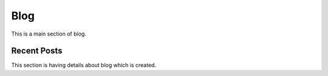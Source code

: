 Blog
====

This is a main section of blog.


Recent Posts
------------

This section is having details about blog which is created.

.. postlist:: 10
   :author: marcinpraczko
   :date: %Y-%m-%d
   :format: {date} - {title}
   :list-style: none
   :excerpts:
